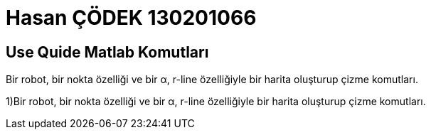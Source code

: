 = Hasan ÇÖDEK 130201066

== Use Quide Matlab Komutları 

.Bir robot, bir nokta özelliği ve bir α, r-line özelliğiyle bir harita oluşturup çizme komutları.
1)Bir robot, bir nokta özelliği ve bir α, r-line özelliğiyle bir harita oluşturup çizme komutları.


